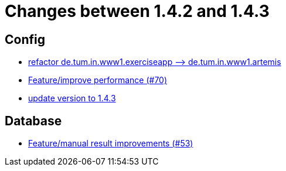= Changes between 1.4.2 and 1.4.3

== Config

* link:https://www.github.com/ls1intum/Artemis/commit/066839c49dc69abf11cb060828b5a7a0c29e46b7[refactor de.tum.in.www1.exerciseapp —> de.tum.in.www1.artemis]
* link:https://www.github.com/ls1intum/Artemis/commit/0441c753f0c23ad96fc31d75653cc1afff4dbb26[Feature/improve performance (#70)]
* link:https://www.github.com/ls1intum/Artemis/commit/b8e80f6d45602b9d491d94883980995e548034f4[update version to 1.4.3]


== Database

* link:https://www.github.com/ls1intum/Artemis/commit/f0cad733d7c9466839f8f2e039ef012377e1c240[Feature/manual result improvements (#53)]


